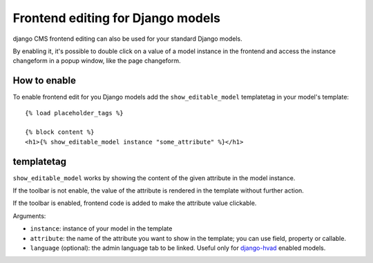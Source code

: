 ##################################
Frontend editing for Django models
##################################

.. versionadded:: 3.0

django CMS frontend editing can also be used for your standard Django models.

By enabling it, it's possible to double click on a value of a model instance in
the frontend and access the instance changeform in a popup window, like the page
changeform.

*************
How to enable
*************

To enable frontend edit for you Django models add the ``show_editable_model``
templatetag in your model's template::

    {% load placeholder_tags %}

    {% block content %}
    <h1>{% show_editable_model instance "some_attribute" %}</h1>

***********
templatetag
***********

``show_editable_model`` works by showing the content of the given attribute in
the model instance.

If the toolbar is not enable, the value of the attribute is rendered in the
template without further action.

If the toolbar is enabled, frontend code is added to make the attribute value
clickable.

Arguments:

* ``instance``: instance of your model in the template
* ``attribute``: the name of the attribute you want to show in the template;
  you can use field, property or callable.
* ``language`` (optional): the admin language tab to be linked. Useful only for
  `django-hvad`_ enabled models.


.. _django-hvad: https://github.com/kristianoellegaard/django-hvad